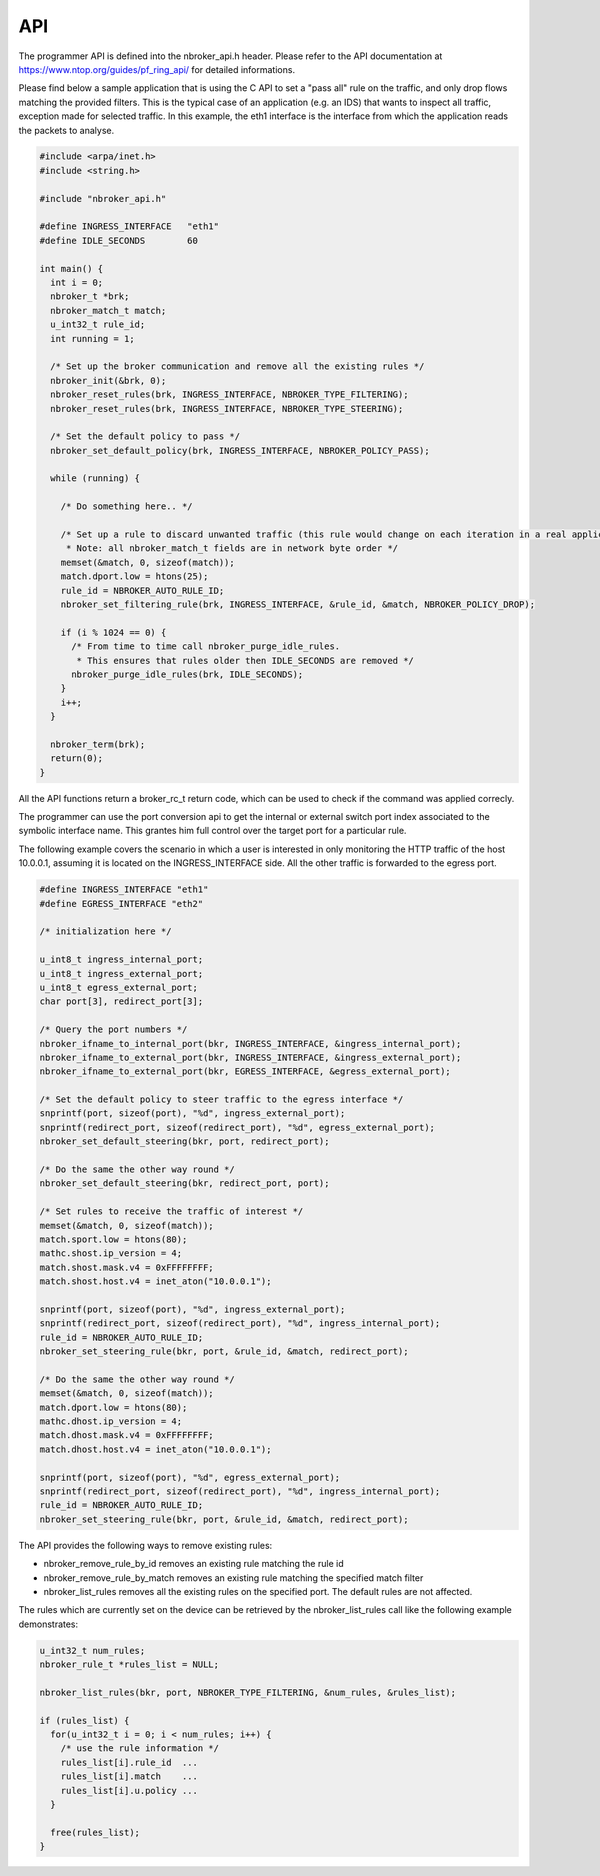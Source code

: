 API
===

The programmer API is defined into the nbroker_api.h header. Please refer to the API documentation at https://www.ntop.org/guides/pf_ring_api/ for detailed informations.

Please find below a sample application that is using the C API to set a "pass all" rule on the traffic, and only drop
flows matching the provided filters. This is the typical case of an application (e.g. an IDS) that wants to inspect all traffic, exception made for selected traffic. In this example, the eth1 interface is the interface from which the application reads the packets to analyse.

.. code-block:: c

   #include <arpa/inet.h>
   #include <string.h>
   
   #include "nbroker_api.h"
   
   #define INGRESS_INTERFACE   "eth1"
   #define IDLE_SECONDS        60
   
   int main() {
     int i = 0;
     nbroker_t *brk;
     nbroker_match_t match;
     u_int32_t rule_id;
     int running = 1;
     
     /* Set up the broker communication and remove all the existing rules */
     nbroker_init(&brk, 0);
     nbroker_reset_rules(brk, INGRESS_INTERFACE, NBROKER_TYPE_FILTERING);
     nbroker_reset_rules(brk, INGRESS_INTERFACE, NBROKER_TYPE_STEERING);
     
     /* Set the default policy to pass */
     nbroker_set_default_policy(brk, INGRESS_INTERFACE, NBROKER_POLICY_PASS);
     
     while (running) {
     
       /* Do something here.. */
     
       /* Set up a rule to discard unwanted traffic (this rule would change on each iteration in a real application).
        * Note: all nbroker_match_t fields are in network byte order */
       memset(&match, 0, sizeof(match));
       match.dport.low = htons(25);
       rule_id = NBROKER_AUTO_RULE_ID;
       nbroker_set_filtering_rule(brk, INGRESS_INTERFACE, &rule_id, &match, NBROKER_POLICY_DROP);
       
       if (i % 1024 == 0) {
         /* From time to time call nbroker_purge_idle_rules. 
          * This ensures that rules older then IDLE_SECONDS are removed */
         nbroker_purge_idle_rules(brk, IDLE_SECONDS);
       }
       i++;
     }
     
     nbroker_term(brk);
     return(0);
   }


All the API functions return a broker_rc_t return code, which can be used to check if the command was applied correcly.

The programmer can use the port conversion api to get the internal or external switch port index associated to the symbolic interface name. This grantes him full control over the target port for a particular rule.

The following example covers the scenario in which a user is interested in only monitoring the HTTP traffic of the host 10.0.0.1, assuming it is located on the INGRESS_INTERFACE side. All the other traffic is forwarded to the egress port.

.. code-block:: c
   
   #define INGRESS_INTERFACE "eth1"
   #define EGRESS_INTERFACE "eth2"
   
   /* initialization here */
   
   u_int8_t ingress_internal_port;
   u_int8_t ingress_external_port;
   u_int8_t egress_external_port;
   char port[3], redirect_port[3];
   
   /* Query the port numbers */
   nbroker_ifname_to_internal_port(bkr, INGRESS_INTERFACE, &ingress_internal_port);
   nbroker_ifname_to_external_port(bkr, INGRESS_INTERFACE, &ingress_external_port);
   nbroker_ifname_to_external_port(bkr, EGRESS_INTERFACE, &egress_external_port);
   
   /* Set the default policy to steer traffic to the egress interface */
   snprintf(port, sizeof(port), "%d", ingress_external_port);
   snprintf(redirect_port, sizeof(redirect_port), "%d", egress_external_port);
   nbroker_set_default_steering(bkr, port, redirect_port);
   
   /* Do the same the other way round */
   nbroker_set_default_steering(bkr, redirect_port, port);
   
   /* Set rules to receive the traffic of interest */
   memset(&match, 0, sizeof(match));
   match.sport.low = htons(80);
   mathc.shost.ip_version = 4;
   match.shost.mask.v4 = 0xFFFFFFFF;
   match.shost.host.v4 = inet_aton("10.0.0.1");
   
   snprintf(port, sizeof(port), "%d", ingress_external_port);
   snprintf(redirect_port, sizeof(redirect_port), "%d", ingress_internal_port);
   rule_id = NBROKER_AUTO_RULE_ID;
   nbroker_set_steering_rule(bkr, port, &rule_id, &match, redirect_port);
   
   /* Do the same the other way round */
   memset(&match, 0, sizeof(match));
   match.dport.low = htons(80);
   mathc.dhost.ip_version = 4;
   match.dhost.mask.v4 = 0xFFFFFFFF;
   match.dhost.host.v4 = inet_aton("10.0.0.1");
   
   snprintf(port, sizeof(port), "%d", egress_external_port);
   snprintf(redirect_port, sizeof(redirect_port), "%d", ingress_internal_port);
   rule_id = NBROKER_AUTO_RULE_ID;
   nbroker_set_steering_rule(bkr, port, &rule_id, &match, redirect_port);

The API provides the following ways to remove existing rules:

- nbroker_remove_rule_by_id removes an existing rule matching the rule id
- nbroker_remove_rule_by_match removes an existing rule matching the specified match filter
- nbroker_list_rules removes all the existing rules on the specified port. The default rules are not affected.

The rules which are currently set on the device can be retrieved by the nbroker_list_rules call like the following example demonstrates:

.. code-block:: c
   
   u_int32_t num_rules;
   nbroker_rule_t *rules_list = NULL;
   
   nbroker_list_rules(bkr, port, NBROKER_TYPE_FILTERING, &num_rules, &rules_list);
   
   if (rules_list) {
     for(u_int32_t i = 0; i < num_rules; i++) {
       /* use the rule information */
       rules_list[i].rule_id  ...
       rules_list[i].match    ...
       rules_list[i].u.policy ...
     }
   
     free(rules_list);
   }

